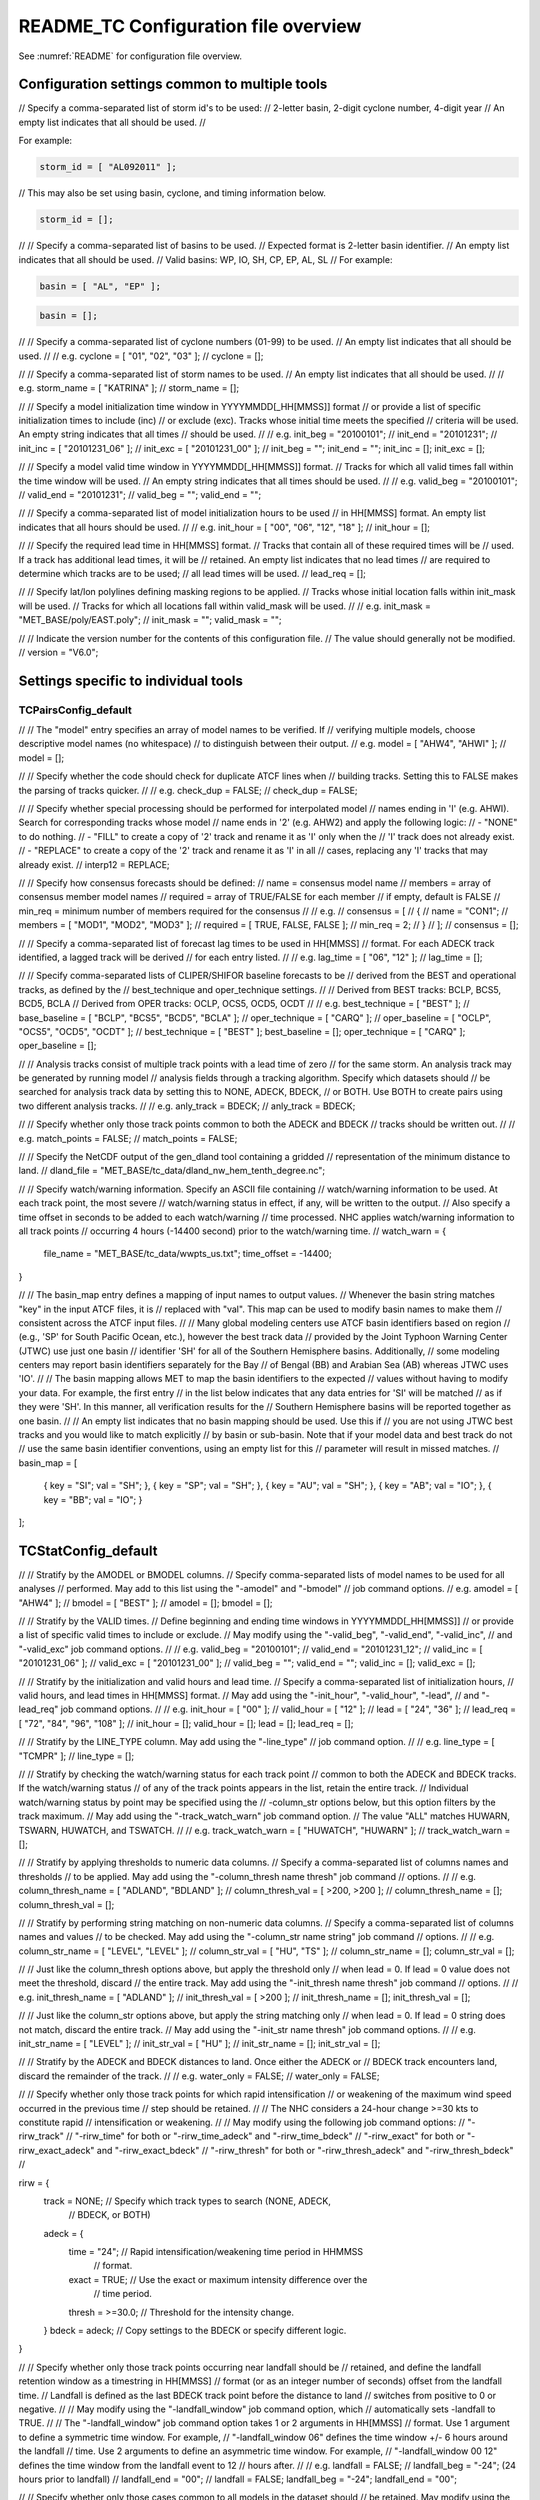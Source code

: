.. _README_TC:

README_TC Configuration file overview
_____________________________________

See :numref:`README` for configuration file overview.

Configuration settings common to multiple tools
~~~~~~~~~~~~~~~~~~~~~~~~~~~~~~~~~~~~~~~~~~~~~~~

// Specify a comma-separated list of storm id's to be used:
//    2-letter basin, 2-digit cyclone number, 4-digit year
// An empty list indicates that all should be used.
//

For example:

.. code-block:: none

  storm_id = [ "AL092011" ];

// This may also be set using basin, cyclone, and timing information below.

.. code-block:: none

   storm_id = [];

//
// Specify a comma-separated list of basins to be used.
// Expected format is 2-letter basin identifier.
// An empty list indicates that all should be used.
//   Valid basins: WP, IO, SH, CP, EP, AL, SL
//
For example:

.. code-block:: none

   basin = [ "AL", "EP" ];

.. code-block:: none
		
   basin = [];

//
// Specify a comma-separated list of cyclone numbers (01-99) to be used.
// An empty list indicates that all should be used.
//
// e.g. cyclone = [ "01", "02", "03" ];
//
cyclone = [];


//
// Specify a comma-separated list of storm names to be used.
// An empty list indicates that all should be used.
//
// e.g. storm_name = [ "KATRINA" ];
//
storm_name = [];

//
// Specify a model initialization time window in YYYYMMDD[_HH[MMSS]] format
// or provide a list of specific initialization times to include (inc)
// or exclude (exc). Tracks whose initial time meets the specified
// criteria will be used. An empty string indicates that all times
// should be used.
//
// e.g. init_beg = "20100101";
//      init_end = "20101231";
//      init_inc = [ "20101231_06" ];
//      init_exc = [ "20101231_00" ];
//
init_beg = "";
init_end = "";
init_inc = [];
init_exc = [];

//
// Specify a model valid time window in YYYYMMDD[_HH[MMSS]] format.
// Tracks for which all valid times fall within the time window will be used.
// An empty string indicates that all times should be used.
//
// e.g. valid_beg = "20100101";
//      valid_end = "20101231";
//
valid_beg = "";
valid_end = "";

//
// Specify a comma-separated list of model initialization hours to be used
// in HH[MMSS] format. An empty list indicates that all hours should be used.
//
// e.g. init_hour = [ "00", "06", "12", "18" ];
//
init_hour = [];

//
// Specify the required lead time in HH[MMSS] format.
// Tracks that contain all of these required times will be
// used. If a track has additional lead times, it will be
// retained.  An empty list indicates that no lead times
// are required to determine which tracks are to be used;
// all lead times will be used.
//
lead_req  = [];

//
// Specify lat/lon polylines defining masking regions to be applied.
// Tracks whose initial location falls within init_mask will be used.
// Tracks for which all locations fall within valid_mask will be used.
//
// e.g. init_mask  = "MET_BASE/poly/EAST.poly";
//
init_mask  = "";
valid_mask = "";

//
// Indicate the version number for the contents of this configuration file.
// The value should generally not be modified.
//
version = "V6.0";


Settings specific to individual tools
~~~~~~~~~~~~~~~~~~~~~~~~~~~~~~~~~~~~~

TCPairsConfig_default
^^^^^^^^^^^^^^^^^^^^^

//
// The "model" entry specifies an array of model names to be verified. If
// verifying multiple models, choose descriptive model names (no whitespace)
// to distinguish between their output.
// e.g. model = [ "AHW4", "AHWI" ];
//
model  = [];

//
// Specify whether the code should check for duplicate ATCF lines when
// building tracks.  Setting this to FALSE makes the parsing of tracks quicker.
//
// e.g. check_dup = FALSE;
//
check_dup = FALSE;

//
// Specify whether special processing should be performed for interpolated model
// names ending in 'I' (e.g. AHWI).  Search for corresponding tracks whose model
// name ends in '2' (e.g. AHW2) and apply the following logic:
//  - "NONE"    to do nothing.
//  - "FILL"    to create a copy of '2' track and rename it as 'I' only when the
//              'I' track does not already exist.
//  - "REPLACE" to create a copy of the '2' track and rename it as 'I' in all
//              cases, replacing any 'I' tracks that may already exist.
//
interp12 = REPLACE;

//
// Specify how consensus forecasts should be defined:
//   name    = consensus model name
//   members = array of consensus member model names
//   required = array of TRUE/FALSE for each member
//             if empty, default is FALSE
//   min_req = minimum number of members required for the consensus
//
// e.g.
//    consensus = [
//       {
//          name     = "CON1";
//          members  = [ "MOD1", "MOD2", "MOD3" ];
//          required = [ TRUE, FALSE, FALSE ];
//          min_req  = 2;
//       }
//    ];
//
consensus = [];

//
// Specify a comma-separated list of forecast lag times to be used in HH[MMSS]
// format.  For each ADECK track identified, a lagged track will be derived
// for each entry listed.
//
// e.g. lag_time = [ "06", "12" ];
//
lag_time = [];

//
// Specify comma-separated lists of CLIPER/SHIFOR baseline forecasts to be
// derived from the BEST and operational tracks, as defined by the
// best_technique and oper_technique settings.
//
// Derived from BEST tracks: BCLP, BCS5, BCD5, BCLA
// Derived from OPER tracks: OCLP, OCS5, OCD5, OCDT
//
// e.g. best_technique = [ "BEST" ];
//      base_baseline  = [ "BCLP", "BCS5", "BCD5", "BCLA" ];
//      oper_technique = [ "CARQ" ];
//      oper_baseline  = [ "OCLP", "OCS5", "OCD5", "OCDT" ];
//
best_technique = [ "BEST" ];
best_baseline  = [];
oper_technique = [ "CARQ" ];
oper_baseline  = [];

//
// Analysis tracks consist of multiple track points with a lead time of zero
// for the same storm. An analysis track may be generated by running model
// analysis fields through a tracking algorithm. Specify which datasets should
// be searched for analysis track data by setting this to NONE, ADECK, BDECK,
// or BOTH. Use BOTH to create pairs using two different analysis tracks.
//
// e.g. anly_track = BDECK;
//
anly_track = BDECK;

//
// Specify whether only those track points common to both the ADECK and BDECK
// tracks should be written out.
//
// e.g. match_points = FALSE;
//
match_points = FALSE;

//
// Specify the NetCDF output of the gen_dland tool containing a gridded
// representation of the minimum distance to land.
//
dland_file = "MET_BASE/tc_data/dland_nw_hem_tenth_degree.nc";

//
// Specify watch/warning information.  Specify an ASCII file containing
// watch/warning information to be used.  At each track point, the most severe
// watch/warning status in effect, if any, will be written to the output.
// Also specify a time offset in seconds to be added to each watch/warning
// time processed.  NHC applies watch/warning information to all track points
// occurring 4 hours (-14400 second) prior to the watch/warning time.
//
watch_warn = {
   file_name   = "MET_BASE/tc_data/wwpts_us.txt";
   time_offset = -14400;
}

//
// The basin_map entry defines a mapping of input names to output values.
// Whenever the basin string matches "key" in the input ATCF files, it is
// replaced with "val". This map can be used to modify basin names to make them
// consistent across the ATCF input files.
//
// Many global modeling centers use ATCF basin identifiers based on region
// (e.g., 'SP' for South Pacific Ocean, etc.), however the best track data
// provided by the Joint Typhoon Warning Center (JTWC) use just one basin
// identifier 'SH' for all of the Southern Hemisphere basins. Additionally,
// some modeling centers may report basin identifiers separately for the Bay
// of Bengal (BB) and Arabian Sea (AB) whereas JTWC uses 'IO'.
//
// The basin mapping allows MET to map the basin identifiers to the expected
// values without having to modify your data. For example, the first entry
// in the list below indicates that any data entries for 'SI' will be matched
// as if they were 'SH'. In this manner, all verification results for the
// Southern Hemisphere basins will be reported together as one basin.
//
// An empty list indicates that no basin mapping should be used. Use this if
// you are not using JTWC best tracks and you would like to match explicitly
// by basin or sub-basin. Note that if your model data and best track do not
// use the same basin identifier conventions, using an empty list for this
// parameter will result in missed matches.
//
basin_map = [
   { key = "SI"; val = "SH"; },
   { key = "SP"; val = "SH"; },
   { key = "AU"; val = "SH"; },
   { key = "AB"; val = "IO"; },
   { key = "BB"; val = "IO"; }
];

TCStatConfig_default
~~~~~~~~~~~~~~~~~~~~

//
// Stratify by the AMODEL or BMODEL columns.
// Specify comma-separated lists of model names to be used for all analyses
// performed.  May add to this list using the "-amodel" and "-bmodel"
// job command options.
// e.g. amodel = [ "AHW4" ];
//      bmodel = [ "BEST" ];
//
amodel = [];
bmodel = [];

//
// Stratify by the VALID times.
// Define beginning and ending time windows in YYYYMMDD[_HH[MMSS]]
// or provide a list of specific valid times to include or exclude.
// May modify using the "-valid_beg", "-valid_end", "-valid_inc",
// and "-valid_exc" job command options.
//
// e.g. valid_beg = "20100101";
//      valid_end = "20101231_12";
//      valid_inc = [ "20101231_06" ];
//      valid_exc = [ "20101231_00" ];
//
valid_beg = "";
valid_end = "";
valid_inc = [];
valid_exc = [];

//
// Stratify by the initialization and valid hours and lead time.
// Specify a comma-separated list of initialization hours,
// valid hours, and lead times in HH[MMSS] format.
// May add using the "-init_hour", "-valid_hour", "-lead",
// and "-lead_req" job command options.
//
// e.g. init_hour  = [ "00" ];
//      valid_hour = [ "12" ];
//      lead       = [ "24", "36" ];
//      lead_req   = [ "72", "84", "96", "108" ];
//
init_hour  = [];
valid_hour = [];
lead       = [];
lead_req   = [];

//
// Stratify by the LINE_TYPE column.  May add using the "-line_type"
// job command option.
//
// e.g. line_type = [ "TCMPR" ];
//
line_type = [];

//
// Stratify by checking the watch/warning status for each track point
// common to both the ADECK and BDECK tracks. If the watch/warning status
// of any of the track points appears in the list, retain the entire track.
// Individual watch/warning status by point may be specified using the
// -column_str options below, but this option filters by the track maximum.
// May add using the "-track_watch_warn" job command option.
// The value "ALL" matches HUWARN, TSWARN, HUWATCH, and TSWATCH.
//
// e.g. track_watch_warn = [ "HUWATCH", "HUWARN" ];
//
track_watch_warn = [];

//
// Stratify by applying thresholds to numeric data columns.
// Specify a comma-separated list of columns names and thresholds
// to be applied.  May add using the "-column_thresh name thresh" job command
// options.
//
// e.g. column_thresh_name = [ "ADLAND", "BDLAND" ];
//      column_thresh_val  = [ >200,     >200     ];
//
column_thresh_name = [];
column_thresh_val  = [];

//
// Stratify by performing string matching on non-numeric data columns.
// Specify a comma-separated list of columns names and values
// to be checked.  May add using the "-column_str name string" job command
// options.
//
// e.g. column_str_name = [ "LEVEL", "LEVEL" ];
//      column_str_val  = [ "HU",    "TS"    ];
//
column_str_name = [];
column_str_val  = [];

//
// Just like the column_thresh options above, but apply the threshold only
// when lead = 0.  If lead = 0 value does not meet the threshold, discard
// the entire track.  May add using the "-init_thresh name thresh" job command
// options.
//
// e.g. init_thresh_name = [ "ADLAND" ];
//      init_thresh_val  = [ >200     ];
//
init_thresh_name = [];
init_thresh_val  = [];

//
// Just like the column_str options above, but apply the string matching only
// when lead = 0.  If lead = 0 string does not match, discard the entire track.
// May add using the "-init_str name thresh" job command options.
//
// e.g. init_str_name = [ "LEVEL" ];
//      init_str_val  = [ "HU"    ];
//
init_str_name = [];
init_str_val  = [];

//
// Stratify by the ADECK and BDECK distances to land.  Once either the ADECK or
// BDECK track encounters land, discard the remainder of the track.
//
// e.g. water_only = FALSE;
//
water_only = FALSE;

//
// Specify whether only those track points for which rapid intensification
// or weakening of the maximum wind speed occurred in the previous time
// step should be retained.
//
// The NHC considers a 24-hour change >=30 kts to constitute rapid
// intensification or weakening.
//
// May modify using the following job command options:
//    "-rirw_track"
//    "-rirw_time" for both or "-rirw_time_adeck" and "-rirw_time_bdeck"
//    "-rirw_exact" for both or "-rirw_exact_adeck" and "-rirw_exact_bdeck"
//    "-rirw_thresh" for both or "-rirw_thresh_adeck" and "-rirw_thresh_bdeck"
//

rirw = {
   track  = NONE;       // Specify which track types to search (NONE, ADECK,
                        // BDECK, or BOTH)
   adeck = {
      time   = "24";    // Rapid intensification/weakening time period in HHMMSS
                        // format.
      exact  = TRUE;    // Use the exact or maximum intensity difference over the
                        // time period.
      thresh = >=30.0;  // Threshold for the intensity change.
   }
   bdeck = adeck;       // Copy settings to the BDECK or specify different logic.
}

//
// Specify whether only those track points occurring near landfall should be
// retained, and define the landfall retention window as a timestring in HH[MMSS]
// format (or as an integer number of seconds) offset from the landfall time.
// Landfall is defined as the last BDECK track point before the distance to land
// switches from positive to 0 or negative.
//
// May modify using the "-landfall_window" job command option, which
// automatically sets -landfall to TRUE.
//
// The "-landfall_window" job command option takes 1 or 2 arguments in  HH[MMSS]
// format.  Use 1 argument to define a symmetric time window.  For example,
// "-landfall_window 06" defines the time window +/- 6 hours around the landfall
// time.  Use 2 arguments to define an asymmetric time window.  For example,
// "-landfall_window 00 12" defines the time window from the landfall event to 12
// hours after.
//
// e.g. landfall     = FALSE;
//      landfall_beg = "-24"; (24 hours prior to landfall)
//      landfall_end = "00";
//
landfall     = FALSE;
landfall_beg = "-24";
landfall_end = "00";

//
// Specify whether only those cases common to all models in the dataset should
// be retained.  May modify using the "-event_equal" job command option.
//
// e.g. event_equal = FALSE;
//
event_equal = FALSE;

//
// Specify lead times that must be present for a track to be included in the
// event equalization logic.
//
event_equal_lead = [ "12", "24", "36" ];

//
// Apply polyline masking logic to the location of the ADECK track at the
// initialization time.  If it falls outside the mask, discard the entire track.
// May modify using the "-out_init_mask" job command option.
//
// e.g. out_init_mask = "";
//
out_init_mask = "";

//
// Apply polyline masking logic to the location of the ADECK track at the
// valid time.  If it falls outside the mask, discard only the current track
// point.  May modify using the "-out_valid_mask" job command option.
//
// e.g. out_valid_mask = "";
//
out_valid_mask = "";

//
// The "jobs" entry is an array of TCStat jobs to be performed.
// Each element in the array contains the specifications for a single analysis
// job to be performed.  The format for an analysis job is as follows:
//
//    -job job_name
//    OPTIONAL ARGS
//
//    Where "job_name" is set to one of the following:
//
//       "filter"
//          To filter out the TCST lines matching the job filtering criteria
//          specified above and using the optional arguments below.  The
//          output TCST lines are written to the file specified using the
//          "-dump_row" argument.
//          Required Args: -dump_row
//
//          To further refine the TCST data: Each optional argument may be used
//          in the job specification multiple times unless otherwise indicated.
//          When multiple optional arguments of the same type are indicated, the
//          analysis will be performed over their union
//
//          "-amodel            name"
//          "-bmodel            name"
//          "-lead        HHMMSS"
//          "-valid_beg   YYYYMMDD[_HH[MMSS]]" (use once)
//          "-valid_end   YYYYMMDD[_HH[MMSS]]" (use once)
//          "-valid_inc   YYYYMMDD[_HH[MMSS]]" (use once)
//          "-valid_exc   YYYYMMDD[_HH[MMSS]]" (use once)
//          "-init_beg    YYYYMMDD[_HH[MMSS]]" (use once)
//          "-init_end    YYYYMMDD[_HH[MMSS]]" (use once)
//          "-init_inc    YYYYMMDD[_HH[MMSS]]" (use once)
//          "-init_exc    YYYYMMDD[_HH[MMSS]]" (use once)
//          "-init_hour   HH[MMSS]"
//          "-valid_hour  HH[MMSS]
//          "-init_mask          name"
//          "-valid_mask         name"
//          "-line_type          name"
//          "-track_watch_warn   name"
//          "-column_thresh      name thresh"
//          "-column_str         name string"
//          "-init_thresh        name thresh"
//          "-init_str           name string"
//
//          Additional filtering options that may be used only when -line_type
//          has been listed only once. These options take two arguments: the name
//          of the data column to be used and the min, max, or exact value for
//          that column. If multiple column eq/min/max/str options are listed,
//          the job will be performed on their intersection:
//
//          "-column_min col_name value"  e.g. -column_min TK_ERR 100.00
//          "-column_max col_name value"
//          "-column_eq  col_name value"
//          "-column_str col_name string" separate multiple filtering strings
//                                        with commas
//
//          Required Args: -dump_row
//
//       "summary"
//          To compute the mean, standard deviation, and percentiles
//          (0th, 10th, 25th, 50th, 75th, 90th, and 100th) for the statistic
//          specified using the "-line_type" and "-column" arguments.
//          For TCStat, the "-column" argument may be set to:
//
//             "TRACK" for track, along-track, and cross-track errors.
//             "WIND" for all wind radius errors.
//             "TI" for track and maximum wind intensity errors.
//             "AC" for along-track and cross-track errors.
//             "XY" for x-track and y-track errors.
//             "col" for a specific column name.
//             "col1-col2" for a difference of two columns.
//             "ABS(col or col1-col2)" for the absolute value.
//
//          Use the -column_union TRUE/FALSE job command option to compute
//          summary statistics across the union of input columns rather than
//          processing them separately.
//
//          Required Args: -line_type, -column
//          Optional Args: -by column_name to specify case information
//                         -out_alpha to override default alpha value
//                         -column_union to summarize multiple columns
//
//       "rirw"
//          To define rapid intensification/weakening contingency table using
//          the ADECK and BDECK RI/RW settings and the matching time window
//          and output contingency table counts and statistics.
//
//          Optional Args:
//             -rirw_window width in HH[MMSS] format to define a symmetric time
//                window
//             -rirw_window beg end in HH[MMSS] format to define an asymmetric
//                time window
//              Default search time window is 0 0, requiring exact match
//             -rirw_time or -rirw_time_adeck and -rirw_time_bdeck to override
//                defaults
//             -rirw_exact or -rirw_exact_adeck and -rirw_exact_bdeck to override
//                defaults
//             -rirw_thresh or -rirw_thresh_adeck and -rirw_thresh_bdeck to
//                override defaults
//             -by column_name to specify case information
//             -out_alpha to override default alpha value
//             -out_line_type to specify output line types (CTC, CTS, and MPR)
//
//          Note that the "-dump_row path" option results in 4 files being
//          created:
//             path_FY_OY.tcst, path_FY_ON.tcst, path_FN_OY.tcst, and
//             path_FN_ON.tcst, containing the TCST lines that were hits, false
//             alarms, misses, and correct negatives,  respectively.  These files
//             may be used as input for additional TC-Stat analysis.
//
//       "probrirw"
//          To define an Nx2 probabilistic contingency table by reading the
//          PROBRIRW line type, binning the forecast probabilities, and writing
//          output probabilistic counts and statistics.
//
//          Required Args:
//             -probrirw_thresh to define the forecast probabilities to be
//                evaluated (e.g. -probrirw_thresh 30)
//
//          Optional Args:
//             -probrirw_exact TRUE/FALSE to verify against the exact (e.g.
//                BDELTA column) or maximum (e.g. BDELTA_MAX column) intensity
//                change in the BEST track
//             -probrirw_bdelta_thresh to define BEST track change event
//                threshold (e.g. -probrirw_bdelta_thresh >=30)
//             -probrirw_prob_thresh to define output probability thresholds
//                (e.g. -probrirw_prob_thresh ==0.1)
//             -by column_name to specify case information
//             -out_alpha to override default alpha value
//             -out_line_type to specify output line types (PCT, PSTD, PRC, and
//                PJC)
//
//       For the PROBRIRW line type, PROBRIRW_PROB is a derived column name.
//       For example, the following options select 30 kt probabilities and match
//       probability values greater than 0:
//         -probrirw_thresh 30 -column_thresh PROBRIRW_PROB >0
//
//       e.g.
//       jobs = [
//          "-job filter -amodel AHW4 -dumprow ./tc_filter_job.tcst",
//          "-job filter -column_min TK_ERR 100.000 \
//           -dumprow ./tc_filter_job.tcst",
//          "-job summary -line_type TCMPR -column AC \
//           -dumprow  ./tc_summary_job.tcst",
//          "-job rirw -amodel AHW4 -dump_row ./tc_rirw_job" ]
//
jobs = [];

TCGenConfig_default
~~~~~~~~~~~~~~~~~~~

//
// Model initialization frequency in hours, starting at 0.
//
init_freq = 6;

//
// Lead times in hours to be searched for genesis events.
//
lead_window = {
   beg = 24;
   end = 120;
}

//
// Minimum track duration for genesis event in hours.
//
min_duration = 12;

//
// Forecast genesis event criteria.  Defined as tracks reaching the specified
// intensity category, maximum wind speed threshold, and minimum sea-level
// pressure threshold.  The forecast genesis time is the valid time of the first
// track point where all of these criteria are met.
//
fcst_genesis = {
   vmax_thresh = NA;
   mslp_thresh = NA;
}

//
// BEST track genesis event criteria.  Defined as tracks reaching the specified
// intensity category, maximum wind speed threshold, and minimum sea-level
// pressure threshold.  The BEST track genesis time is the valid time of the
// first track point where all of these criteria are met.
//
best_genesis = {
   technique   = "BEST";
   category    = [ "TD", "TS" ];
   vmax_thresh = NA;
   mslp_thresh = NA;
}

//
// Operational track genesis event criteria.  Defined as tracks reaching the
// specified intensity category, maximum wind speed threshold, and minimum
// sea-level pressure threshold.  The operational track genesis time is valid
// time of the first track point where all of these criteria are met.
//
oper_genesis = {
   technique   = "CARQ";
   category    = [ "DB", "LO", "WV" ];
   vmax_thresh = NA;
   mslp_thresh = NA;
}

Track filtering options which may be specified separately in each filter
^^^^^^^^^^^^^^^^^^^^^^^^^^^^^^^^^^^^^^^^^^^^^^^^^^^^^^^^^^^^^^^^^^^^^^^^
array entry.
^^^^^^^^^^^^

//
// Filter is an array of dictionaries containing the track filtering options
// listed below.  If empty, a single filter is defined using the top-level
// settings.
//
filter = [];

//
// Description written to output DESC column
//
desc = "NA";

//
// Forecast ATCF ID's
// If empty, all ATCF ID's found will be processed.
// Statistics will be generated separately for each ATCF ID.
//
model = [];

//
// BEST and operational track storm identifiers
//
storm_id = [];

//
// BEST and operational track storm names
//
storm_name = [];

//
// Forecast and operational initialization time window
//
init_beg = "";
init_end = "";

//
// Forecast, BEST, and operational valid time window
//
valid_beg = "";
valid_end = "";

//
// Forecast and operational initialization hours
//
init_hour = [];

//
// Forecast and operational lead times in hours
//
lead = [];

//
// Spatial masking region (path to gridded data file or polyline file)
//
vx_mask = "";

//
// Distance to land threshold
//
dland_thresh = NA;

//
// Genesis matching time window, in hours relative to the forecast genesis time
//
genesis_window = {
   beg = -24;
   end =  24;
}

//
// Genesis matching search radius in km.
//
genesis_radius = 300;

Global settings
~~~~~~~~~~~~~~~

//
// Confidence interval alpha value
//
ci_alpha = 0.05;

//
// Statistical output types
//
output_flag = {
   fho    = NONE;
   ctc    = BOTH;
   cts    = BOTH;
}

